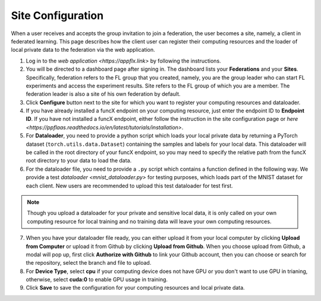 Site Configuration
=========

When a user receives and accepts the group invitation to join a federation, the user becomes a site, namely, a client in federated learning. This page describes how the client user can register their computing resources and the loader of local private data to the federation via the web application.

1. Log in to the `web application <https://appflx.link>` by following the instructions.

2. You will be directed to a dashboard page after signing in. The dashboard lists your **Federations** and your **Sites**. Specifically, federation refers to the FL group that you created, namely, you are the group leader who can start FL experiments and access the experiment results. Site refers to the FL group of which you are a member. The federation leader is also a site of his own federation by default.

3. Click **Configure** button next to the site for which you want to register your computing resources and dataloader.

4. If you have already installed a funcX endpoint on your computing resource, just enter the endpoint ID to **Endpoint ID**. If you have not installed a funcX endpoint, either follow the instruction in the site configuration page or `here <https://ppflaas.readthedocs.io/en/latest/tutorials/installation>`. 

5. For **Dataloader**, you need to provide a python script which loads your local private data by returning a PyTorch dataset (``torch.utils.data.Dataset``) containing the samples and labels for your local data. This dataloader will be called in the root directory of your funcX endpoint, so you may need to specify the relative path from the funcX root directory to your data to load the data.

6. For the dataloader file, you need to provide a ``.py`` script which contains a function defined in the following way. We provide a test `dataloader <mnist_dataloader.py>` for testing purposes, which loads part of the MNIST dataset for each client. New users are recommended to upload this test dataloader for test first.

.. code-block:: python
    :linenos:

	def get_data(**kwargs) {
    		// Import necessary libraries
    		import torch
    		from torch.utils.data import Dataset
    		......

    		// Write code to load your local data
    		......

    		// Return PyTorch Dataset
    		return Dataset(local_data, local_labels)
	}

.. note::

	Though you upload a dataloader for your private and sensitive local data, it is only called on your own computing resource for local training and no training data will leave your own computing resources. 

7. When you have your dataloader file ready, you can either upload it from your local computer by clicking **Upload from Computer** or upload it from Github by clicking **Upload from Github**. When you choose upload from Github, a modal will pop up, first click **Authorize with Github** to link your Github account, then you can choose or search for the repository, select the branch and file to upload.

8. For **Device Type**, select **cpu** if your computing device does not have GPU or you don't want to use GPU in trianing, otherwise, select **cuda:0** to enable GPU usage in training.

9. Click **Save** to save the configuration for your computing resources and local private data. 


